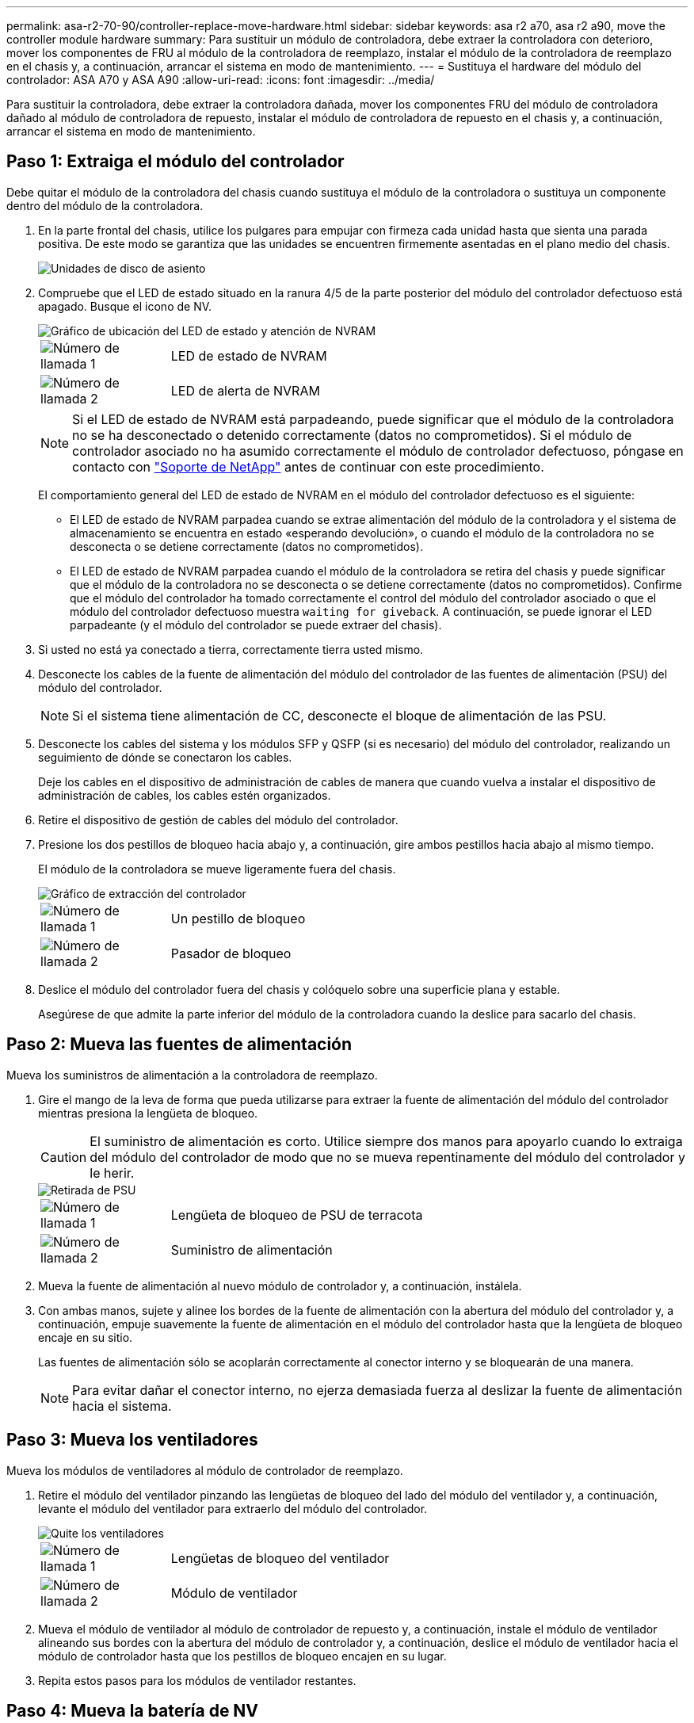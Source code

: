 ---
permalink: asa-r2-70-90/controller-replace-move-hardware.html 
sidebar: sidebar 
keywords: asa r2 a70, asa r2 a90, move the controller module hardware 
summary: Para sustituir un módulo de controladora, debe extraer la controladora con deterioro, mover los componentes de FRU al módulo de la controladora de reemplazo, instalar el módulo de la controladora de reemplazo en el chasis y, a continuación, arrancar el sistema en modo de mantenimiento. 
---
= Sustituya el hardware del módulo del controlador: ASA A70 y ASA A90
:allow-uri-read: 
:icons: font
:imagesdir: ../media/


[role="lead"]
Para sustituir la controladora, debe extraer la controladora dañada, mover los componentes FRU del módulo de controladora dañado al módulo de controladora de repuesto, instalar el módulo de controladora de repuesto en el chasis y, a continuación, arrancar el sistema en modo de mantenimiento.



== Paso 1: Extraiga el módulo del controlador

Debe quitar el módulo de la controladora del chasis cuando sustituya el módulo de la controladora o sustituya un componente dentro del módulo de la controladora.

. En la parte frontal del chasis, utilice los pulgares para empujar con firmeza cada unidad hasta que sienta una parada positiva. De este modo se garantiza que las unidades se encuentren firmemente asentadas en el plano medio del chasis.
+
image::../media/drw_a800_drive_seated_IEOPS-960.svg[Unidades de disco de asiento]

. Compruebe que el LED de estado situado en la ranura 4/5 de la parte posterior del módulo del controlador defectuoso está apagado. Busque el icono de NV.
+
image::../media/drw_a1K-70-90_nvram-led_ieops-1463.svg[Gráfico de ubicación del LED de estado y atención de NVRAM]

+
[cols="1,4"]
|===


 a| 
image:../media/icon_round_1.png["Número de llamada 1"]
 a| 
LED de estado de NVRAM



 a| 
image:../media/icon_round_2.png["Número de llamada 2"]
 a| 
LED de alerta de NVRAM

|===
+

NOTE: Si el LED de estado de NVRAM está parpadeando, puede significar que el módulo de la controladora no se ha desconectado o detenido correctamente (datos no comprometidos). Si el módulo de controlador asociado no ha asumido correctamente el módulo de controlador defectuoso, póngase en contacto con https://mysupport.netapp.com/site/global/dashboard["Soporte de NetApp"] antes de continuar con este procedimiento.

+
El comportamiento general del LED de estado de NVRAM en el módulo del controlador defectuoso es el siguiente:

+
** El LED de estado de NVRAM parpadea cuando se extrae alimentación del módulo de la controladora y el sistema de almacenamiento se encuentra en estado «esperando devolución», o cuando el módulo de la controladora no se desconecta o se detiene correctamente (datos no comprometidos).
** El LED de estado de NVRAM parpadea cuando el módulo de la controladora se retira del chasis y puede significar que el módulo de la controladora no se desconecta o se detiene correctamente (datos no comprometidos). Confirme que el módulo del controlador ha tomado correctamente el control del módulo del controlador asociado o que el módulo del controlador defectuoso muestra `waiting for giveback`. A continuación, se puede ignorar el LED parpadeante (y el módulo del controlador se puede extraer del chasis).


. Si usted no está ya conectado a tierra, correctamente tierra usted mismo.
. Desconecte los cables de la fuente de alimentación del módulo del controlador de las fuentes de alimentación (PSU) del módulo del controlador.
+

NOTE: Si el sistema tiene alimentación de CC, desconecte el bloque de alimentación de las PSU.

. Desconecte los cables del sistema y los módulos SFP y QSFP (si es necesario) del módulo del controlador, realizando un seguimiento de dónde se conectaron los cables.
+
Deje los cables en el dispositivo de administración de cables de manera que cuando vuelva a instalar el dispositivo de administración de cables, los cables estén organizados.

. Retire el dispositivo de gestión de cables del módulo del controlador.
. Presione los dos pestillos de bloqueo hacia abajo y, a continuación, gire ambos pestillos hacia abajo al mismo tiempo.
+
El módulo de la controladora se mueve ligeramente fuera del chasis.

+
image::../media/drw_a70-90_pcm_remove_replace_ieops-1365.svg[Gráfico de extracción del controlador]

+
[cols="1,4"]
|===


 a| 
image:../media/icon_round_1.png["Número de llamada 1"]
| Un pestillo de bloqueo 


 a| 
image:../media/icon_round_2.png["Número de llamada 2"]
 a| 
Pasador de bloqueo

|===
. Deslice el módulo del controlador fuera del chasis y colóquelo sobre una superficie plana y estable.
+
Asegúrese de que admite la parte inferior del módulo de la controladora cuando la deslice para sacarlo del chasis.





== Paso 2: Mueva las fuentes de alimentación

Mueva los suministros de alimentación a la controladora de reemplazo.

. Gire el mango de la leva de forma que pueda utilizarse para extraer la fuente de alimentación del módulo del controlador mientras presiona la lengüeta de bloqueo.
+

CAUTION: El suministro de alimentación es corto. Utilice siempre dos manos para apoyarlo cuando lo extraiga del módulo del controlador de modo que no se mueva repentinamente del módulo del controlador y le herir.

+
image::../media/drw_a70-90_psu_remove_replace_ieops-1368.svg[Retirada de PSU]

+
[cols="1,4"]
|===


 a| 
image::../media/icon_round_1.png[Número de llamada 1]
| Lengüeta de bloqueo de PSU de terracota 


 a| 
image::../media/icon_round_2.png[Número de llamada 2]
 a| 
Suministro de alimentación

|===
. Mueva la fuente de alimentación al nuevo módulo de controlador y, a continuación, instálela.
. Con ambas manos, sujete y alinee los bordes de la fuente de alimentación con la abertura del módulo del controlador y, a continuación, empuje suavemente la fuente de alimentación en el módulo del controlador hasta que la lengüeta de bloqueo encaje en su sitio.
+
Las fuentes de alimentación sólo se acoplarán correctamente al conector interno y se bloquearán de una manera.

+

NOTE: Para evitar dañar el conector interno, no ejerza demasiada fuerza al deslizar la fuente de alimentación hacia el sistema.





== Paso 3: Mueva los ventiladores

Mueva los módulos de ventiladores al módulo de controlador de reemplazo.

. Retire el módulo del ventilador pinzando las lengüetas de bloqueo del lado del módulo del ventilador y, a continuación, levante el módulo del ventilador para extraerlo del módulo del controlador.
+
image::../media/drw_a70-90_fan_remove_replace_ieops-1366.svg[Quite los ventiladores]

+
[cols="1,4"]
|===


 a| 
image::../media/icon_round_1.png[Número de llamada 1]
 a| 
Lengüetas de bloqueo del ventilador



 a| 
image::../media/icon_round_2.png[Número de llamada 2]
 a| 
Módulo de ventilador

|===
. Mueva el módulo de ventilador al módulo de controlador de repuesto y, a continuación, instale el módulo de ventilador alineando sus bordes con la abertura del módulo de controlador y, a continuación, deslice el módulo de ventilador hacia el módulo de controlador hasta que los pestillos de bloqueo encajen en su lugar.
. Repita estos pasos para los módulos de ventilador restantes.




== Paso 4: Mueva la batería de NV

Mueva la batería de NV al módulo de controladora de repuesto.

. Abra la cubierta del conducto de aire en el centro del módulo del controlador y localice la batería NV.
+
image::../media/drw_a70-90_remove_replace_nvmembat_ieops-1369.svg[Mueva la batería NV]

+
[cols="1,4"]
|===


 a| 
image::../media/icon_round_1.png[Número de llamada 1]
| Conducto de aire de la batería NV 


 a| 
image::../media/icon_round_2.png[Número de llamada 2]
 a| 
Enchufe del paquete de baterías NV

|===
+
*ATENCIÓN:* El módulo NV led parpadea mientras separa el contenido de la memoria flash cuando detiene el sistema. Una vez finalizado el destete, el LED se apaga.

. Levante la batería para acceder al enchufe de la batería.
. Apriete el clip de la cara del enchufe de la batería para liberarlo de la toma y, a continuación, desenchufe el cable de la batería de la toma.
. Levante la batería del conducto de aire y del módulo del controlador.
. Mueva la batería al módulo de controlador de repuesto e instálelo en el módulo de controlador de repuesto:
+
.. Abra el conducto de aire de la batería NV en el módulo de controlador de reemplazo.
.. Enchufe la clavija de la batería a la toma y asegúrese de que la clavija se bloquea en su lugar.
.. Inserte la batería en la ranura y presione firmemente la batería para asegurarse de que está bloqueada en su lugar.
.. Cierre el conducto de aire de la batería NV.






== Paso 5: Mover los DIMM del sistema

Mueva los módulos DIMM al módulo de controlador de reemplazo.

. Abra el conducto de aire del controlador en la parte superior del controlador.
+
.. Inserte los dedos en los huecos de los extremos del conducto de aire.
.. Levante el conducto de aire y gírelo hacia arriba hasta el tope.


. Localice los DIMM del sistema en la placa base.
+
image::../media/drw_a70_90_dimm_ieops-1513.svg[Asignación de DIMM]

+
[cols="1,4"]
|===


 a| 
image::../media/icon_round_1.png[Número de llamada 1]
| DIMM del sistema 
|===
. Tenga en cuenta la orientación del DIMM en el socket para poder insertar el DIMM en el módulo de controlador de reemplazo en la orientación adecuada.
. Extraiga el DIMM de su ranura empujando lentamente las dos lengüetas expulsoras del DIMM a ambos lados del DIMM y, a continuación, extraiga el DIMM de la ranura.
+

NOTE: Sujete con cuidado el módulo DIMM por los bordes para evitar la presión sobre los componentes de la placa de circuitos DIMM.

. Localice la ranura en el módulo de controlador de reemplazo en el que va a instalar el módulo DIMM.
. Inserte el módulo DIMM directamente en la ranura.
+
El módulo DIMM encaja firmemente en la ranura, pero debe entrar fácilmente. Si no es así, realinee el DIMM con la ranura y vuelva a insertarlo.

+

NOTE: Inspeccione visualmente el módulo DIMM para comprobar que está alineado de forma uniforme y completamente insertado en la ranura.

. Empuje con cuidado, pero firmemente, en el borde superior del DIMM hasta que las lengüetas expulsoras encajen en su lugar sobre las muescas de los extremos del DIMM.
. Repita estos pasos para los módulos DIMM restantes.
. Cierre el conducto de aire del controlador.




== Paso 6: Mueva los módulos de E/S.

Mueva los módulos de E/S al módulo de controlador de reemplazo.

image::../media/drw_a70_90_io_remove_replace_ieops-1532.svg[Retire el módulo de E/S.]

[cols="1,4"]
|===


 a| 
image::../media/icon_round_1.png[Número de llamada 1]
| Palanca de leva del módulo de E/S. 
|===
. Desconecte cualquier cableado del módulo de E/S de destino.
+
Asegúrese de etiquetar los cables para saber de dónde proceden.

. Gire el ARM de gestión de cables hacia abajo tirando de los botones del interior del ARM de gestión de cables y girándolo hacia abajo.
. Retire los módulos de E/S del módulo del controlador:
+
.. Pulse el botón de bloqueo de leva del módulo de E/S de destino.
.. Gire el pestillo de la leva hacia abajo hasta el tope. Para los módulos horizontales, gire la leva hacia fuera del módulo hasta el tope.
.. Retire el módulo del módulo del controlador enganchando el dedo en la abertura de la palanca de leva y sacando el módulo del módulo del controlador.
+
Asegúrese de realizar un seguimiento de la ranura en la que se encontraba el módulo de E/S.

.. Instale el módulo de E/S de repuesto en el módulo de controlador de sustitución deslizando suavemente el módulo de E/S en la ranura hasta que el pestillo de leva de E/S comience a acoplarse con el pasador de leva de E/S y, a continuación, empuje el pestillo de leva de E/S completamente hacia arriba para bloquear el módulo en su sitio.


. Repita estos pasos para mover los módulos I/O restantes, excepto los módulos de las ranuras 6 y 7, al módulo de controlador de reemplazo.
+

NOTE: Para mover los módulos de E/S de las ranuras 6 y 7, debe mover el portador que contiene estos módulos de E/S del módulo de controlador defectuoso al módulo de controlador de reemplazo.

. Mueva el portador que contiene los módulos de E/S en las ranuras 6 y 7 al módulo de controlador de reemplazo:
+
.. Pulse el botón de la palanca situada en el extremo derecho de la palanca del soporte. ..Deslice el portador fuera del módulo del controlador dañado. Insértelo en el módulo del controlador de reemplazo en la misma posición que estaba en el módulo del controlador dañado.
.. Empuje suavemente el soporte hasta el fondo en el módulo de controlador de repuesto hasta que encaje en su sitio.






== Paso 7: Mueva el módulo de gestión del sistema

Mueva el módulo Gestión del sistema al módulo de controlador de reemplazo.

image::../media/drw_a70-90_sys-mgmt_replace_ieops-1373.svg[Sustituya el módulo Gestión del sistema]

[cols="1,4"]
|===


 a| 
image::../media/icon_round_1.png[Número de llamada 1]
 a| 
Bloqueo de leva del módulo de gestión del sistema



 a| 
image::../media/icon_round_2.png[Número de llamada 2]
 a| 
Botón de bloqueo del soporte de arranque



 a| 
image::../media/icon_round_3.png[Número de llamada 3]
 a| 
Módulo de gestión del sistema de sustitución

|===
. Retire el módulo de gestión del sistema del módulo del controlador defectuoso:
+
.. Pulse el botón de la leva de gestión del sistema.
.. Gire la palanca de leva completamente hacia abajo.
.. Enrolle el dedo en la palanca de leva y tire del módulo para extraerlo del sistema.


. Instale el módulo de gestión del sistema en el módulo de controlador de sustitución en la misma ranura en la que estaba en el módulo de controlador dañado:
+
.. Alinee los bordes del módulo de gestión del sistema con la apertura del sistema y empújelo suavemente en el módulo del controlador.
.. Deslice suavemente el módulo en la ranura hasta que el pestillo de leva comience a acoplarse con el pasador de leva de E/S y, a continuación, gire el pestillo de leva completamente hacia arriba para bloquear el módulo en su sitio.






== Paso 8: Mueva el módulo NVRAM

Mueva el módulo NVRAM al módulo de la controladora de reemplazo.

image::../media/drw_a70-90_nvram12_remove_replace_ieops-1370.svg[Retire el módulo NVRAM12 y los DIMM]

[cols="1,4"]
|===


| image:../media/icon_round_1.png["Número de llamada 1"]  a| 
Botón de bloqueo de leva



 a| 
image:../media/icon_round_2.png["Número de llamada 2"]
| Lengüeta de bloqueo de DIMM 
|===
. Retire el módulo NVRAM del módulo del controlador defectuoso:
+
.. Pulse el botón de bloqueo de leva.
+
El botón de leva se aleja del chasis.

.. Gire el pestillo de leva hasta el tope.
.. Retire el módulo NVRAM de la carcasa enganchando el dedo en la abertura de la palanca de leva y tirando del módulo para sacarlo de la carcasa.


. Instale el módulo NVRAM en la ranura 4/5 del módulo de controladora de reemplazo:
+
.. Alinee el módulo con los bordes de la abertura del chasis en la ranura 4/5.
.. Deslice suavemente el módulo en la ranura hasta el fondo y, a continuación, empuje el pestillo de leva completamente hacia arriba para bloquear el módulo en su sitio.






== Paso 9: Instale el módulo del controlador

Vuelva a instalar el módulo del controlador y reinícielo.

. Asegúrese de que el conducto de aire esté completamente cerrado girándolo hacia abajo hasta el tope.
+
Debe quedar a ras de la chapa metálica del módulo del controlador.

. Alinee el extremo del módulo del controlador con la abertura del chasis y, a continuación, empuje suavemente el módulo del controlador hasta la mitad del sistema.
+

NOTE: No inserte completamente el módulo de la controladora en el chasis hasta que se le indique hacerlo.

. Vuelva a conectar el sistema de almacenamiento, según sea necesario.
+
Si ha quitado los transceptores (QSFP o SFP), recuerde reinstalarlos si utiliza cables de fibra óptica.

+

NOTE: Asegúrese de que el cable de la consola está conectado al módulo del controlador reparado para que reciba mensajes de la consola cuando se reinicie. La controladora reparada recibe alimentación de la controladora en buen estado y comienza a reiniciarse tan pronto como se coloca completamente en el chasis.

. Complete la reinstalación del módulo del controlador:
+
.. Empuje firmemente el módulo de la controladora en el chasis hasta que se ajuste al plano medio y esté totalmente asentado.
+
Los pestillos de bloqueo se elevan cuando el módulo del controlador está completamente asentado.

+

NOTE: No ejerza una fuerza excesiva al deslizar el módulo del controlador hacia el chasis para evitar dañar los conectores.

.. Gire los pestillos de bloqueo hacia arriba hasta la posición de bloqueo.


+

NOTE: Si la controladora arranca en el símbolo del SISTEMA DE Loader, reiníciela con `boot_ontap` el comando.

. Conecte los cables de alimentación en las fuentes de alimentación.
+

NOTE: Si dispone de fuentes de alimentación de CC, vuelva a conectar el bloque de alimentación a las fuentes de alimentación después de que el módulo del controlador esté completamente asentado en el chasis.

. Restaure la devolución automática si la ha desactivado mediante el `storage failover modify -node local -auto-giveback true` comando.
. Si AutoSupport está habilitado, restaurar/desactivar la creación automática de casos mediante el `system node autosupport invoke -node * -type all -message MAINT=END` comando.
. Si aún no lo ha hecho, vuelva a instalar el dispositivo de gestión de cables y conecte de nuevo el controlador.

